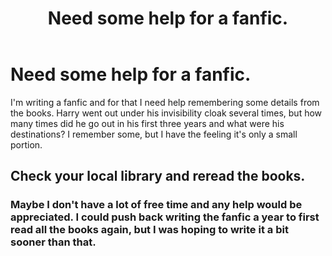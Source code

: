 #+TITLE: Need some help for a fanfic.

* Need some help for a fanfic.
:PROPERTIES:
:Author: La_Djin
:Score: 0
:DateUnix: 1576999411.0
:DateShort: 2019-Dec-22
:FlairText: Discussion
:END:
I'm writing a fanfic and for that I need help remembering some details from the books. Harry went out under his invisibility cloak several times, but how many times did he go out in his first three years and what were his destinations? I remember some, but I have the feeling it's only a small portion.


** Check your local library and reread the books.
:PROPERTIES:
:Author: drsmilegood
:Score: 1
:DateUnix: 1577005272.0
:DateShort: 2019-Dec-22
:END:

*** Maybe I don't have a lot of free time and any help would be appreciated. I could push back writing the fanfic a year to first read all the books again, but I was hoping to write it a bit sooner than that.
:PROPERTIES:
:Author: La_Djin
:Score: -2
:DateUnix: 1577037615.0
:DateShort: 2019-Dec-22
:END:
